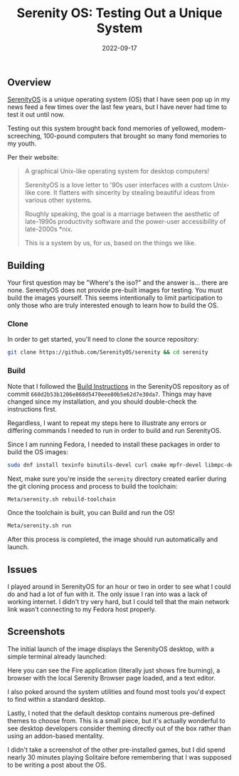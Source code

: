 #+title: Serenity OS: Testing Out a Unique System
#+date:  2022-09-17

** Overview
:PROPERTIES:
:CUSTOM_ID: overview
:END:
[[https://serenityos.org][SerenityOS]] is a unique operating system (OS)
that I have seen pop up in my news feed a few times over the last few
years, but I have never had time to test it out until now.

Testing out this system brought back fond memories of yellowed,
modem-screeching, 100-pound computers that brought so many fond memories
to my youth.

Per their website:

#+begin_quote
A graphical Unix-like operating system for desktop computers!

SerenityOS is a love letter to '90s user interfaces with a custom
Unix-like core. It flatters with sincerity by stealing beautiful ideas
from various other systems.

Roughly speaking, the goal is a marriage between the aesthetic of
late-1990s productivity software and the power-user accessibility of
late-2000s *nix.

This is a system by us, for us, based on the things we like.

#+end_quote

** Building
:PROPERTIES:
:CUSTOM_ID: building
:END:
Your first question may be "Where's the iso?" and the answer is... there
are none. SerenityOS does not provide pre-built images for testing. You
must build the images yourself. This seems intentionally to limit
participation to only those who are truly interested enough to learn how
to build the OS.

*** Clone
:PROPERTIES:
:CUSTOM_ID: clone
:END:
In order to get started, you'll need to clone the source repository:

#+begin_src sh
git clone https://github.com/SerenityOS/serenity && cd serenity
#+end_src

*** Build
:PROPERTIES:
:CUSTOM_ID: build
:END:
Note that I followed the
[[https://github.com/SerenityOS/serenity/blob/master/Documentation/BuildInstructions.md][Build
Instructions]] in the SerenityOS repository as of commit
=660d2b53b1206e868d5470eee80b5e62d7e30da7=. Things may have changed
since my installation, and you should double-check the instructions
first.

Regardless, I want to repeat my steps here to illustrate any errors or
differing commands I needed to run in order to build and run SerenityOS.

Since I am running Fedora, I needed to install these packages in order
to build the OS images:

#+begin_src sh
sudo dnf install texinfo binutils-devel curl cmake mpfr-devel libmpc-devel gmp-devel e2fsprogs ninja-build patch ccache rsync @"C Development Tools and Libraries" @Virtualization
#+end_src

Next, make sure you're inside the =serenity= directory created earlier
during the git cloning process and process to build the toolchain:

#+begin_src sh
Meta/serenity.sh rebuild-toolchain
#+end_src

Once the toolchain is built, you can Build and run the OS!

#+begin_src sh
Meta/serenity.sh run
#+end_src

After this process is completed, the image should run automatically and
launch.

** Issues
:PROPERTIES:
:CUSTOM_ID: issues
:END:
I played around in SerenityOS for an hour or two in order to see what I
could do and had a lot of fun with it. The only issue I ran into was a
lack of working internet. I didn't try very hard, but I could tell that
the main network link wasn't connecting to my Fedora host properly.

** Screenshots
:PROPERTIES:
:CUSTOM_ID: screenshots
:END:
The initial launch of the image displays the SerenityOS desktop, with a
simple terminal already launched:

[[https://img.cleberg.net/blog/20220917-serenityos/initial_launch.png]]

Here you can see the Fire application (literally just shows fire
burning), a browser with the local Serenity Browser page loaded, and a
text editor.

[[https://img.cleberg.net/blog/20220917-serenityos/basic_apps.png]]

I also poked around the system utilities and found most tools you'd
expect to find within a standard desktop.

[[https://img.cleberg.net/blog/20220917-serenityos/system_monitor.png]]

Lastly, I noted that the default desktop contains numerous pre-defined
themes to choose from. This is a small piece, but it's actually
wonderful to see desktop developers consider theming directly out of the
box rather than using an addon-based mentality.

[[https://img.cleberg.net/blog/20220917-serenityos/themes.png]]

I didn't take a screenshot of the other pre-installed games, but I did
spend nearly 30 minutes playing Solitaire before remembering that I was
supposed to be writing a post about the OS.
